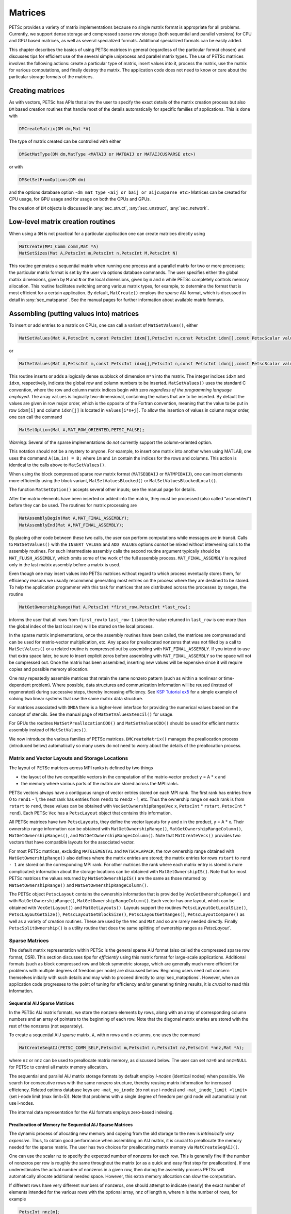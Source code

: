 .. _chapter_matrices:

Matrices
--------

PETSc provides a variety of matrix implementations because no single
matrix format is appropriate for all problems. Currently, we support
dense storage and compressed sparse row storage (both sequential and
parallel versions) for CPU and GPU based matrices, as well as several specialized formats. Additional
specialized formats can be easily added.

This chapter describes the basics of using PETSc matrices in general
(regardless of the particular format chosen) and discusses tips for
efficient use of the several simple uniprocess and parallel matrix
types. The use of PETSc matrices involves the following actions: create
a particular type of matrix, insert values into it, process the matrix,
use the matrix for various computations, and finally destroy the matrix.
The application code does not need to know or care about the particular
storage formats of the matrices.

.. _sec_matcreate:

Creating matrices
~~~~~~~~~~~~~~~~~~~~~~~~~~~~~~~~

As with vectors, PETSc has APIs that allow the user to specify the exact details of the matrix
creation process but also ``DM`` based creation routines that handle most of the details automatically
for specific families of applications. This is done with

.. code-block::

   DMCreateMatrix(DM dm,Mat *A)

The type of matrix created can be controlled with either

.. code-block::

   DMSetMatType(DM dm,MatType <MATAIJ or MATBAIJ or MATAIJCUSPARSE etc>)

or with

.. code-block::

   DMSetSetFromOptions(DM dm)

and the options database option ``-dm_mat_type <aij or baij or aijcusparse etc>`` Matrices can be created for CPU usage, for GPU usage and for usage on
both the CPUs and GPUs. 

The creation of ``DM`` objects is discussed in :any:`sec_struct`, :any:`sec_unstruct`, :any:`sec_network`.


Low-level matrix creation routines
~~~~~~~~~~~~~~~~~~~~~~~~~~~~~~~~~~

When using a ``DM`` is not practical for a particular application one can create matrices directly
using

.. code-block::

   MatCreate(MPI_Comm comm,Mat *A)
   MatSetSizes(Mat A,PetscInt m,PetscInt n,PetscInt M,PetscInt N)

This routine generates a sequential matrix when running one process and
a parallel matrix for two or more processes; the particular matrix
format is set by the user via options database commands. The user
specifies either the global matrix dimensions, given by ``M`` and ``N``
or the local dimensions, given by ``m`` and ``n`` while PETSc completely
controls memory allocation. This routine facilitates switching among
various matrix types, for example, to determine the format that is most
efficient for a certain application. By default, ``MatCreate()`` employs
the sparse AIJ format, which is discussed in detail in
:any:`sec_matsparse`. See the manual pages for further
information about available matrix formats.

Assembling (putting values into) matrices
~~~~~~~~~~~~~~~~~~~~~~~~~~~~~~~~~~~~~~~~~

To insert or add entries to a matrix on CPUs, one can call a variant of
``MatSetValues()``, either

.. code-block::

   MatSetValues(Mat A,PetscInt m,const PetscInt idxm[],PetscInt n,const PetscInt idxn[],const PetscScalar values[],INSERT_VALUES);

or

.. code-block::

     MatSetValues(Mat A,PetscInt m,const PetscInt idxm[],PetscInt n,const PetscInt idxn[],const PetscScalar values[],ADD_VALUES);

This routine inserts or adds a logically dense subblock of dimension
``m*n`` into the matrix. The integer indices ``idxm`` and ``idxn``,
respectively, indicate the global row and column numbers to be inserted.
``MatSetValues()`` uses the standard C convention, where the row and
column matrix indices begin with zero *regardless of the programming language
employed*. The array ``values`` is logically two-dimensional, containing
the values that are to be inserted. By default the values are given in
row major order, which is the opposite of the Fortran convention,
meaning that the value to be put in row ``idxm[i]`` and column
``idxn[j]`` is located in ``values[i*n+j]``. To allow the insertion of
values in column major order, one can call the command

.. code-block::

   MatSetOption(Mat A,MAT_ROW_ORIENTED,PETSC_FALSE);

*Warning*: Several of the sparse implementations do *not* currently
support the column-oriented option.

This notation should not be a mystery to anyone. For example, to insert
one matrix into another when using MATLAB, one uses the command
``A(im,in) = B;`` where ``im`` and ``in`` contain the indices for the
rows and columns. This action is identical to the calls above to
``MatSetValues()``.

When using the block compressed sparse row matrix format (``MATSEQBAIJ``
or ``MATMPIBAIJ``), one can insert elements more efficiently using the
block variant, ``MatSetValuesBlocked()`` or
``MatSetValuesBlockedLocal()``.

The function ``MatSetOption()`` accepts several other inputs; see the
manual page for details.

After the matrix elements have been inserted or added into the matrix,
they must be processed (also called “assembled”) before they can be
used. The routines for matrix processing are

.. code-block::

   MatAssemblyBegin(Mat A,MAT_FINAL_ASSEMBLY);
   MatAssemblyEnd(Mat A,MAT_FINAL_ASSEMBLY);

By placing other code between these two calls, the user can perform
computations while messages are in transit. Calls to ``MatSetValues()``
with the ``INSERT_VALUES`` and ``ADD_VALUES`` options *cannot* be mixed
without intervening calls to the assembly routines. For such
intermediate assembly calls the second routine argument typically should
be ``MAT_FLUSH_ASSEMBLY``, which omits some of the work of the full
assembly process. ``MAT_FINAL_ASSEMBLY`` is required only in the last
matrix assembly before a matrix is used.

Even though one may insert values into PETSc matrices without regard to
which process eventually stores them, for efficiency reasons we usually
recommend generating most entries on the process where they are destined
to be stored. To help the application programmer with this task for
matrices that are distributed across the processes by ranges, the
routine

.. code-block::

   MatGetOwnershipRange(Mat A,PetscInt *first_row,PetscInt *last_row);

informs the user that all rows from ``first_row`` to ``last_row-1``
(since the value returned in ``last_row`` is one more than the global
index of the last local row) will be stored on the local process.

In the sparse matrix implementations, once the assembly routines have
been called, the matrices are compressed and can be used for
matrix-vector multiplication, etc. Any space for preallocated nonzeros
that was not filled by a call to ``MatSetValues()`` or a related routine
is compressed out by assembling with ``MAT_FINAL_ASSEMBLY``. If you
intend to use that extra space later, be sure to insert explicit zeros
before assembling with ``MAT_FINAL_ASSEMBLY`` so the space will not be
compressed out. Once the matrix has been assembled, inserting new values
will be expensive since it will require copies and possible memory
allocation.

One may repeatedly assemble matrices that retain the same
nonzero pattern (such as within a nonlinear or time-dependent problem).
Where possible, data structures and communication
information will be reused (instead of regenerated) during successive
steps, thereby increasing efficiency. See
`KSP Tutorial ex5 <PETSC_DOC_OUT_ROOT_PLACEHOLDER/src/ksp/ksp/tutorials/ex5.c.html>`__
for a simple example of solving two linear systems that use the same
matrix data structure.

For matrices associated with ``DMDA`` there is a higher-level interface for providing
the numerical values based on the concept of stencils. See the manual page of ``MatSetValuesStencil()`` for usage.

For GPUs the routines ``MatSetPreallocationCOO()`` and ``MatSetValuesCOO()`` should be used for efficient matrix assembly
instead of ``MatSetValues()``.

We now introduce the various families of PETSc matrices. ``DMCreateMatrix()`` manages
the preallocation process (introduced below) automatically so many users do not need to
worry about the details of the preallocation process.

.. _sec_matlayout:

Matrix and Vector Layouts and Storage Locations
^^^^^^^^^^^^^^^^^^^^^^^^^^^^^^^^^^^^^^^^^^^^^^^

The layout of PETSc matrices across MPI ranks is defined by two things

- the layout of the two compatible vectors in the computation of the matrix-vector product  y = A \* x and
- the memory where various parts of the matrix are stored across the MPI ranks.

PETSc vectors always have a contiguous range of vector entries stored on each MPI rank. The first rank has entries from 0 to ``rend1`` - 1, the
next rank has entries from ``rend1`` to ``rend2`` - 1, etc. Thus the ownership range on each rank is from ``rstart`` to ``rend``, these values can be
obtained with ``VecGetOwnershipRange``\(``Vec`` x, ``PetscInt`` \* ``rstart``, ``PetscInt`` \* ``rend``). Each PETSc ``Vec`` has a ``PetscLayout`` object that contains this information.

All PETSc matrices have two ``PetscLayout``\s, they define the vector layouts for y and x in the product, y = A \* x. Their ownership range information
can be obtained with ``MatGetOwnershipRange()``, ``MatGetOwnershipRangeColumn()``, ``MatGetOwnershipRanges()``, and  ``MatGetOwnershipRangesColumn()``.
Note that ``MatCreateVecs()`` provides two vectors that have compatible layouts for the associated vector.

For most PETSc matrices, excluding ``MATELEMENTAL`` and ``MATSCALAPACK``, the row ownership range obtained with  ``MatGetOwnershipRange()`` also defines
where the matrix entries are stored; the matrix entries for rows ``rstart`` to ``rend - 1`` are stored on the corresponding MPI rank. For other matrices
the rank where each matrix entry is stored is more complicated; information about the storage locations can be obtained with ``MatGetOwnershipIS()``.
Note that for
most PETSc matrices the values returned by ``MatGetOwnershipIS()`` are the same as those returned by  ``MatGetOwnershipRange()`` and
``MatGetOwnershipRangeColumn()``.

The PETSc object ``PetscLayout`` contains the ownership information that is provided by ``VecGetOwnershipRange()`` and with ``MatGetOwnershipRange()``, ``MatGetOwnershipRangeColumn()``. Each vector has one layout, which can be obtained with ``VecGetLayout()`` and ``MatGetLayouts()``. Layouts support the routines ``PetscLayoutGetLocalSize()``, ``PetscLayoutGetSize()``, ``PetscLayoutGetBlockSize()``, ``PetscLayoutGetRanges()``, ``PetscLayoutCompare()`` as well as a variety of creation routines. These are used by the ``Vec`` and ``Mat`` and so are rarely needed directly. Finally ``PetscSplitOwnership()`` is a utility routine that does the same splitting of ownership ranges as `PetscLayout``.


.. _sec_matsparse:

Sparse Matrices
^^^^^^^^^^^^^^^

The default matrix representation within PETSc is the general sparse AIJ
format (also called the compressed sparse
row format, CSR). This section discusses tips for *efficiently* using
this matrix format for large-scale applications. Additional formats
(such as block compressed row and block symmetric storage, which are
generally much more efficient for problems with multiple degrees of
freedom per node) are discussed below. Beginning users need not concern
themselves initially with such details and may wish to proceed directly
to :any:`sec_matoptions`. However, when an application code
progresses to the point of tuning for efficiency and/or generating
timing results, it is *crucial* to read this information.

Sequential AIJ Sparse Matrices
''''''''''''''''''''''''''''''

In the PETSc AIJ matrix formats, we store the nonzero elements by rows,
along with an array of corresponding column numbers and an array of
pointers to the beginning of each row. Note that the diagonal matrix
entries are stored with the rest of the nonzeros (not separately).

To create a sequential AIJ sparse matrix, ``A``, with ``m`` rows and
``n`` columns, one uses the command

.. code-block::

   MatCreateSeqAIJ(PETSC_COMM_SELF,PetscInt m,PetscInt n,PetscInt nz,PetscInt *nnz,Mat *A);

where ``nz`` or ``nnz`` can be used to preallocate matrix memory, as
discussed below. The user can set ``nz=0`` and ``nnz=NULL`` for PETSc to
control all matrix memory allocation.

The sequential and parallel AIJ matrix storage formats by default employ
*i-nodes* (identical nodes) when possible. We search for consecutive
rows with the same nonzero structure, thereby reusing matrix information
for increased efficiency. Related options database keys are
``-mat_no_inode`` (do not use i-nodes) and ``-mat_inode_limit <limit>``
(set i-node limit (max limit=5)). Note that problems with a single degree
of freedom per grid node will automatically not use i-nodes.

The internal data representation for the AIJ formats employs zero-based
indexing.

Preallocation of Memory for Sequential AIJ Sparse Matrices
''''''''''''''''''''''''''''''''''''''''''''''''''''''''''

The dynamic process of allocating new memory and copying from the old
storage to the new is *intrinsically very expensive*. Thus, to obtain
good performance when assembling an AIJ matrix, it is crucial to
preallocate the memory needed for the sparse matrix. The user has two
choices for preallocating matrix memory via ``MatCreateSeqAIJ()``.

One can use the scalar ``nz`` to specify the expected number of nonzeros
for each row. This is generally fine if the number of nonzeros per row
is roughly the same throughout the matrix (or as a quick and easy first
step for preallocation). If one underestimates the actual number of
nonzeros in a given row, then during the assembly process PETSc will
automatically allocate additional needed space. However, this extra
memory allocation can slow the computation.

If different rows have very different numbers of nonzeros, one should
attempt to indicate (nearly) the exact number of elements intended for
the various rows with the optional array, ``nnz`` of length ``m``, where
``m`` is the number of rows, for example

.. code-block::

   PetscInt nnz[m];
   nnz[0] = <nonzeros in row 0>
   nnz[1] = <nonzeros in row 1>
   ....
   nnz[m-1] = <nonzeros in row m-1>

In this case, the assembly process will require no additional memory
allocations if the ``nnz`` estimates are correct. If, however, the
``nnz`` estimates are incorrect, PETSc will automatically obtain the
additional needed space, at a slight loss of efficiency.

Using the array ``nnz`` to preallocate memory is especially important
for efficient matrix assembly if the number of nonzeros varies
considerably among the rows. One can generally set ``nnz`` either by
knowing in advance the problem structure (e.g., the stencil for finite
difference problems on a structured grid) or by precomputing the
information by using a segment of code similar to that for the regular
matrix assembly. The overhead of determining the ``nnz`` array will be
quite small compared with the overhead of the inherently expensive
``malloc``\ s and moves of data that are needed for dynamic allocation
during matrix assembly. Always guess high if an exact value is not known
(extra space is cheaper than too little).

Thus, when assembling a sparse matrix with very different numbers of
nonzeros in various rows, one could proceed as follows for finite
difference methods:

#. Allocate integer array ``nnz``.

#. Loop over grid, counting the expected number of nonzeros for the
   row(s) associated with the various grid points.

#. Create the sparse matrix via ``MatCreateSeqAIJ()`` or alternative.

#. Loop over the grid, generating matrix entries and inserting in matrix
   via ``MatSetValues()``.

For (vertex-based) finite element type calculations, an analogous
procedure is as follows:

#. Allocate integer array ``nnz``.

#. Loop over vertices, computing the number of neighbor vertices, which
   determines the number of nonzeros for the corresponding matrix
   row(s).

#. Create the sparse matrix via ``MatCreateSeqAIJ()`` or alternative.

#. Loop over elements, generating matrix entries and inserting in matrix
   via ``MatSetValues()``.

The ``-info`` option causes the routines ``MatAssemblyBegin()`` and
``MatAssemblyEnd()`` to print information about the success of the
preallocation. Consider the following example for the ``MATSEQAIJ``
matrix format:

.. code-block::

   MatAssemblyEnd_SeqAIJ:Matrix size 10 X 10; storage space:20 unneeded, 100 used
   MatAssemblyEnd_SeqAIJ:Number of mallocs during MatSetValues is 0

The first line indicates that the user preallocated 120 spaces but only
100 were used. The second line indicates that the user preallocated
enough space so that PETSc did not have to internally allocate
additional space (an expensive operation). In the next example the user
did not preallocate sufficient space, as indicated by the fact that the
number of mallocs is very large (bad for efficiency):

.. code-block::

   MatAssemblyEnd_SeqAIJ:Matrix size 10 X 10; storage space:47 unneeded, 1000 used
   MatAssemblyEnd_SeqAIJ:Number of mallocs during MatSetValues is 40000

Although at first glance such procedures for determining the matrix
structure in advance may seem unusual, they are actually very efficient
because they alleviate the need for dynamic construction of the matrix
data structure, which can be very expensive.

Parallel AIJ Sparse Matrices
''''''''''''''''''''''''''''

Parallel sparse matrices with the AIJ format can be created with the
command

.. code-block::

   MatCreateAIJ(MPI_Comm comm,PetscInt m,PetscInt n,PetscInt M,PetscInt N,PetscInt d_nz,PetscInt *d_nnz, PetscInt o_nz,PetscInt *o_nnz,Mat *A);

``A`` is the newly created matrix, while the arguments ``m``, ``M``, and
``N``, indicate the number of local rows and the number of global rows
and columns, respectively. In the PETSc partitioning scheme, all the
matrix columns are local and ``n`` is the number of columns
corresponding to the local part of a parallel vector. Either the local or
global parameters can be replaced with ``PETSC_DECIDE``, so that PETSc
will determine them. The matrix is stored with a fixed number of rows on
each process, given by ``m``, or determined by PETSc if ``m`` is
``PETSC_DECIDE``.

If ``PETSC_DECIDE`` is not used for the arguments ``m`` and ``n``, then
the user must ensure that they are chosen to be compatible with the
vectors. To do this, one first considers the matrix-vector product
:math:`y = A x`. The ``m`` that is used in the matrix creation routine
``MatCreateAIJ()`` must match the local size used in the vector creation
routine ``VecCreateMPI()`` for ``y``. Likewise, the ``n`` used must
match that used as the local size in ``VecCreateMPI()`` for ``x``.

The user must set ``d_nz=0``, ``o_nz=0``, ``d_nnz=``\ NULL, and
``o_nnz=NULL`` for PETSc to control dynamic allocation of matrix memory
space. Analogous to ``nz`` and ``nnz`` for the routine
``MatCreateSeqAIJ()``, these arguments optionally specify nonzero
information for the diagonal (``d_nz`` and ``d_nnz``) and off-diagonal
(``o_nz`` and ``o_nnz``) parts of the matrix. For a square global
matrix, we define each process’s diagonal portion to be its local rows
and the corresponding columns (a square submatrix); each process’s
off-diagonal portion encompasses the remainder of the local matrix (a
rectangular submatrix). The rank in the MPI communicator determines the
absolute ordering of the blocks. That is, the process with rank 0 in the
communicator given to ``MatCreateAIJ()`` contains the top rows of the
matrix; the i\ :math:`^{th}` process in that communicator contains the
i\ :math:`^{th}` block of the matrix.

Preallocation of Memory for Parallel AIJ Sparse Matrices
''''''''''''''''''''''''''''''''''''''''''''''''''''''''

As discussed above, preallocation of memory is critical for achieving
good performance during matrix assembly, as this reduces the number of
allocations and copies required. We present an example for three
processes to indicate how this may be done for the ``MATMPIAIJ`` matrix
format. Consider the 8 by 8 matrix, which is partitioned by default with
three rows on the first process, three on the second and two on the
third.

.. math::

   \left( \begin{array}{cccccccccc}
   1  & 2  & 0  & | & 0  & 3  & 0  & |  & 0  & 4  \\
   0  & 5  & 6  & | & 7  & 0  & 0  & |  & 8  & 0 \\
   9  & 0  & 10 & | & 11 & 0  & 0  & |  & 12 & 0  \\
   \hline \\
   13 & 0  & 14 & | & 15 & 16 & 17 & |  & 0  & 0  \\
   0  & 18 & 0  & | & 19 & 20 & 21 & |  & 0  & 0 \\
   0  & 0  & 0  & | & 22 & 23 & 0  & |  & 24 & 0 \\
   \hline \\
   25 & 26 & 27 & | & 0  & 0  & 28 & |  & 29 & 0 \\
   30 & 0  & 0  & | & 31 & 32 & 33 & |  & 0  &34
   \end{array} \right)

The “diagonal” submatrix, ``d``, on the first process is given by

.. math::

   \left( \begin{array}{ccc}
   1  & 2  & 0  \\
   0  & 5  & 6  \\
   9  & 0  & 10
   \end{array} \right),

while the “off-diagonal” submatrix, ``o``, matrix is given by

.. math::

   \left( \begin{array}{ccccc}
    0  & 3  & 0   & 0  & 4  \\
    7  & 0  & 0   & 8  & 0  \\
    11 & 0  & 0   & 12 & 0  \\
   \end{array} \right).

For the first process one could set ``d_nz`` to 2 (since each row has 2
nonzeros) or, alternatively, set ``d_nnz`` to :math:`\{2,2,2\}.` The
``o_nz`` could be set to 2 since each row of the ``o`` matrix has 2
nonzeros, or ``o_nnz`` could be set to :math:`\{2,2,2\}`.

For the second process the ``d`` submatrix is given by

.. math::

   \left( \begin{array}{cccccccccc}
    15 & 16 & 17 \\
    19 & 20 & 21 \\
    22 & 23 & 0
   \end{array} \right) .

Thus, one could set ``d_nz`` to 3, since the maximum number of nonzeros
in each row is 3, or alternatively one could set ``d_nnz`` to
:math:`\{3,3,2\}`, thereby indicating that the first two rows will have
3 nonzeros while the third has 2. The corresponding ``o`` submatrix for
the second process is

.. math::

   \left( \begin{array}{cccccccccc}
   13 & 0  & 14 &  0  & 0  \\
   0  & 18 & 0  &  0  & 0 \\
   0  & 0  & 0  &  24 & 0 \\
   \end{array} \right)

so that one could set ``o_nz`` to 2 or ``o_nnz`` to {2,1,1}.

Note that the user never directly works with the ``d`` and ``o``
submatrices, except when preallocating storage space as indicated above.
Also, the user need not preallocate exactly the correct amount of space;
as long as a sufficiently close estimate is given, the high efficiency
for matrix assembly will remain.

As described above, the option ``-info`` will print information about
the success of preallocation during matrix assembly. For the
``MATMPIAIJ`` and ``MATMPIBAIJ`` formats, PETSc will also list the
number of elements owned by on each process that were generated on a
different process. For example, the statements

.. code-block::

   MatAssemblyBegin_MPIAIJ:Stash has 10 entries, uses 0 mallocs
   MatAssemblyBegin_MPIAIJ:Stash has 3 entries, uses 0 mallocs
   MatAssemblyBegin_MPIAIJ:Stash has 5 entries, uses 0 mallocs

indicate that very few values have been generated on different
processes. On the other hand, the statements

.. code-block::

   MatAssemblyBegin_MPIAIJ:Stash has 100000 entries, uses 100 mallocs
   MatAssemblyBegin_MPIAIJ:Stash has 77777 entries, uses 70 mallocs

indicate that many values have been generated on the “wrong” processes.
This situation can be very inefficient, since the transfer of values to
the “correct” process is generally expensive. By using the command
``MatGetOwnershipRange()`` in application codes, the user should be able
to generate most entries on the owning process.

*Note*: It is fine to generate some entries on the “wrong” process.
Often this can lead to cleaner, simpler, less buggy codes. One should
never make code overly complicated in order to generate all values
locally. Rather, one should organize the code in such a way that *most*
values are generated locally.

The routine ``MatCreateAIJCUSPARSE()`` allows one to create GPU based matrices for NVIDIA systems.
``MatCreateAIJKokkos()`` can create matrices for use with CPU, OpenMP, NVIDIA, AMD, or Intel based GPU systems.

It is sometimes difficult to compute the required preallocation information efficiently, hence PETSc provides a
special ``MatType``, ``MATPREALLOCATOR`` that helps make computing this information more straightforward. One first creates a matrix of this type and then, using the same
code that one would use to actually compute the matrices numerical values, calls ``MatSetValues()`` for this matrix, without needing to provide any
preallocation information (one need not provide the matrix numerical values). Once this is complete one uses ``MatPreallocatorPreallocate()`` to
provide the accumulated preallocation information to
the actual matrix one will use for the computations. We hope to simplify this process in the future, allowing the removal of ``MATPREALLOCATOR``,
instead simply allowing the use of it's efficient insertion process automatically during the first assembly of any matrix type directly without
requiring the detailed preallocation information.

See :any:`doc_matrix` for a table of the matrix types available in PETSc.

.. _sec_matlmvm:

Limited-Memory Variable Metric (LMVM) Matrices
''''''''''''''''''''''''''''''''''''''''''''''

Variable metric methods, also known as quasi-Newton methods, are
frequently used for root finding problems and approximate Jacobian
matrices or their inverses via sequential nonlinear updates based on the
secant condition. The limited-memory variants do not store the full
explicit Jacobian, and instead compute forward products and inverse
applications based on a fixed number of stored update vectors.

.. list-table:: PETSc LMVM matrix implementations.
  :name: tab_matlmvmimpl
  :header-rows: 1

  * - Method
    - PETSc Type
    - Name
    - Property
  * - "Good" Broyden   :cite:`KEYPREFIX-griewank2012broyden`
    - ``MATLMVMBrdn``
    - ``lmvmbrdn``
    - Square
  * - "Bad" Broyden :cite:`KEYPREFIX-griewank2012broyden`
    - ``MATLMVMBadBrdn``
    - ``lmvmbadbrdn``
    - Square
  * - Symmetric Rank-1 :cite:`KEYPREFIX-NW99`
    - ``MATLMVMSR1``
    - ``lmvmsr1``
    - Symmetric
  * - Davidon-Fletcher-Powell (DFP) :cite:`KEYPREFIX-NW99`
    - ``MATLMVMDFP``
    - ``lmvmdfp``
    - SPD
  * - Broyden-Fletcher-Goldfarb-Shanno (BFGS) :cite:`KEYPREFIX-NW99`
    - ``MATLMVMBFGS``
    - ``lmvmbfgs``
    - SPD
  * - Restricted Broyden Family :cite:`KEYPREFIX-erway2017solving`
    - ``MATLMVMSymBrdn``
    - ``lmvmsymbrdn``
    - SPD
  * - Restricted Broyden Family (full-memory diagonal)
    - ``MATLMVMDiagBrdn``
    - ``lmvmdiagbrdn``
    - SPD

PETSc implements seven different LMVM matrices listed in the
table above. They can be created using the
``MatCreate()`` and ``MatSetType()`` workflow, and share a number of
common interface functions. We will review the most important ones
below:

-  ``MatLMVMAllocate(Mat B, Vec X, Vec F)`` – Creates the internal data
   structures necessary to store nonlinear updates and compute
   forward/inverse applications. The ``X`` vector defines the solution
   space while the ``F`` defines the function space for the history of
   updates.

-  ``MatLMVMUpdate(MatB, Vec X, Vec F)`` – Applies a nonlinear update to
   the approximate Jacobian such that :math:`s_k = x_k - x_{k-1}` and
   :math:`y_k = f(x_k) - f(x_{k-1})`, where :math:`k` is the index for
   the update.

-  ``MatLMVMReset(Mat B, PetscBool destructive)`` – Flushes the
   accumulated nonlinear updates and resets the matrix to the initial
   state. If ``destructive = PETSC_TRUE``, the reset also destroys the
   internal data structures and necessitates another allocation call
   before the matrix can be updated and used for products and solves.

-  ``MatLMVMSetJ0(Mat B, Mat J0)`` – Defines the initial Jacobian to
   apply the updates to. If no initial Jacobian is provided, the updates
   are applied to an identity matrix.

LMVM matrices can be applied to vectors in forward mode via
``MatMult()`` or ``MatMultAdd()``, and in inverse mode via
``MatSolve()``. They also support ``MatCreateVecs()``, ``MatDuplicate()``
and ``MatCopy()`` operations.

Restricted Broyden Family, DFP and BFGS methods additionally implement
special Jacobian initialization and scaling options available via
``-mat_lmvm_scale_type <none,scalar,diagonal>``. We describe these
choices below:

-  ``none`` – Sets the initial Jacobian to be equal to the identity
   matrix. No extra computations are required when obtaining the search
   direction or updating the approximation. However, the number of
   function evaluations required to converge the Newton solution is
   typically much larger than what is required when using other
   initializations.

-  ``scalar`` – Defines the initial Jacobian as a scalar multiple of the
   identity matrix. The scalar value :math:`\sigma` is chosen by solving
   the one dimensional optimization problem

   .. math:: \min_\sigma \|\sigma^\alpha Y - \sigma^{\alpha - 1} S\|_F^2,

   where :math:`S` and :math:`Y` are the matrices whose columns contain
   a subset of update vectors :math:`s_k` and :math:`y_k`, and
   :math:`\alpha \in [0, 1]` is defined by the user via
   ``-mat_lmvm_alpha`` and has a different default value for each LMVM
   implementation (e.g.: default :math:`\alpha = 1` for BFGS produces
   the well-known :math:`y_k^T s_k / y_k^T y_k` scalar initialization).
   The number of updates to be used in the :math:`S` and :math:`Y`
   matrices is 1 by default (i.e.: the latest update only) and can be
   changed via ``-mat_lmvm_sigma_hist``. This technique is inspired by
   Gilbert and Lemarechal :cite:`KEYPREFIX-Gilbert-Lemarechal`.

-  ``diagonal`` – Uses a full-memory restricted Broyden update formula
   to construct a diagonal matrix for the Jacobian initialization.
   Although the full-memory formula is utilized, the actual memory
   footprint is restricted to only the vector representing the diagonal
   and some additional work vectors used in its construction. The
   diagonal terms are also re-scaled with every update as suggested in
   :cite:`KEYPREFIX-Gilbert-Lemarechal`. This initialization requires
   the most computational effort of the available choices but typically
   results in a significant reduction in the number of function
   evaluations taken to compute a solution.

Note that the user-provided initial Jacobian via ``MatLMVMSetJ0()``
overrides and disables all built-in initialization methods.

.. _sec_matdense:

Dense Matrices
^^^^^^^^^^^^^^

PETSc provides both sequential and parallel dense matrix formats, where
each process stores its entries in a column-major array in the usual
Fortran style. To create a sequential, dense PETSc matrix, ``A`` of
dimensions ``m`` by ``n``, the user should call

.. code-block::

   MatCreateSeqDense(PETSC_COMM_SELF,PetscInt m,PetscInt n,PetscScalar *data,Mat *A);

The variable ``data`` enables the user to optionally provide the
location of the data for matrix storage (intended for Fortran users who
wish to allocate their own storage space). Most users should merely set
``data`` to ``NULL`` for PETSc to control matrix memory allocation. To
create a parallel, dense matrix, ``A``, the user should call

.. code-block::

   MatCreateDense(MPI_Comm comm,PetscInt m,PetscInt n,PetscInt M,PetscInt N,PetscScalar *data,Mat *A)

The arguments ``m``, ``n``, ``M``, and ``N``, indicate the number of
local rows and columns and the number of global rows and columns,
respectively. Either the local or global parameters can be replaced with
``PETSC_DECIDE``, so that PETSc will determine them. The matrix is
stored with a fixed number of rows on each process, given by ``m``, or
determined by PETSc if ``m`` is ``PETSC_DECIDE``.

PETSc does not provide parallel dense direct solvers, instead
interfacing to external packages that provide these solvers. Our focus
is on sparse iterative solvers.

.. _sec_matnest:

Block Matrices
^^^^^^^^^^^^^^

Block matrices arise when coupling variables with different meaning,
especially when solving problems with constraints (e.g. incompressible
flow) and “multi-physics” problems. Usually the number of blocks is
small and each block is partitioned in parallel. We illustrate for a
:math:`3\times 3` system with components labeled :math:`a,b,c`. With
some numbering of unknowns, the matrix could be written as

.. math::

   \left( \begin{array}{ccc}
       A_{aa} & A_{ab} & A_{ac} \\
       A_{ba} & A_{bb} & A_{bc} \\
       A_{ca} & A_{cb} & A_{cc}
     \end{array} \right) .

There are two fundamentally different ways that this matrix could be
stored, as a single assembled sparse matrix where entries from all
blocks are merged together (“monolithic”), or as separate assembled
matrices for each block (“nested”). These formats have different
performance characteristics depending on the operation being performed.
In particular, many preconditioners require a monolithic format, but
some that are very effective for solving block systems (see
:any:`sec_block_matrices`) are more efficient when a nested
format is used. In order to stay flexible, we would like to be able to
use the same code to assemble block matrices in both monolithic and
nested formats. Additionally, for software maintainability and testing,
especially in a multi-physics context where different groups might be
responsible for assembling each of the blocks, it is desirable to be
able to use exactly the same code to assemble a single block
independently as to assemble it as part of a larger system. To do this,
we introduce the four spaces shown in :numref:`fig_localspaces`.

-  The monolithic global space is the space in which the Krylov and
   Newton solvers operate, with collective semantics across the entire
   block system.

-  The split global space splits the blocks apart, but each split still
   has collective semantics.

-  The split local space adds ghost points and separates the blocks.
   Operations in this space can be performed with no parallel
   communication. This is often the most natural, and certainly the most
   powerful, space for matrix assembly code.

-  The monolithic local space can be thought of as adding ghost points
   to the monolithic global space, but it is often more natural to use
   it simply as a concatenation of split local spaces on each process.
   It is not common to explicitly manipulate vectors or matrices in this
   space (at least not during assembly), but it is a useful for
   declaring which part of a matrix is being assembled.

.. figure:: /images/manual/localspaces.svg
   :alt: The relationship between spaces used for coupled assembly.
   :name: fig_localspaces

   The relationship between spaces used for coupled assembly.

The key to format-independent assembly is the function

.. code-block::

   MatGetLocalSubMatrix(Mat A,IS isrow,IS iscol,Mat *submat);

which provides a “view” ``submat`` into a matrix ``A`` that operates in
the monolithic global space. The ``submat`` transforms from the split
local space defined by ``iscol`` to the split local space defined by
``isrow``. The index sets specify the parts of the monolithic local
space that ``submat`` should operate in. If a nested matrix format is
used, then ``MatGetLocalSubMatrix()`` finds the nested block and returns
it without making any copies. In this case, ``submat`` is fully
functional and has a parallel communicator. If a monolithic matrix
format is used, then ``MatGetLocalSubMatrix()`` returns a proxy matrix
on ``PETSC_COMM_SELF`` that does not provide values or implement
``MatMult()``, but does implement ``MatSetValuesLocal()`` and, if
``isrow,iscol`` have a constant block size,
``MatSetValuesBlockedLocal()``. Note that although ``submat`` may not be
a fully functional matrix and the caller does not even know a priori
which communicator it will reside on, it always implements the local
assembly functions (which are not collective). The index sets
``isrow,iscol`` can be obtained using ``DMCompositeGetLocalISs()`` if
``DMCOMPOSITE`` is being used. ``DMCOMPOSITE`` can also be used to create
matrices, in which case the ``MATNEST`` format can be specified using
``-prefix_dm_mat_type nest`` and ``MATAIJ`` can be specified using
``-prefix_dm_mat_type aij``. See
`SNES Tutorial ex28 <PETSC_DOC_OUT_ROOT_PLACEHOLDER/src/snes/tutorials/ex28.c.html>`__
for a simple example using this interface.

.. _sec_matoptions:

Basic Matrix Operations
~~~~~~~~~~~~~~~~~~~~~~~

Table :any:`2.2 <fig_matrixops>` summarizes basic PETSc matrix operations.
We briefly discuss a few of these routines in more detail below.

The parallel matrix can multiply a vector with ``n`` local entries,
returning a vector with ``m`` local entries. That is, to form the
product

.. code-block::

   MatMult(Mat A,Vec x,Vec y);

the vectors ``x`` and ``y`` should be generated with

.. code-block::

   VecCreateMPI(MPI_Comm comm,n,N,&x);
   VecCreateMPI(MPI_Comm comm,m,M,&y);

By default, if the user lets PETSc decide the number of components to be
stored locally (by passing in ``PETSC_DECIDE`` as the second argument to
``VecCreateMPI()`` or using ``VecCreate()``), vectors and matrices of
the same dimension are automatically compatible for parallel
matrix-vector operations.

Along with the matrix-vector multiplication routine, there is a version
for the transpose of the matrix,

.. code-block::

   MatMultTranspose(Mat A,Vec x,Vec y);

There are also versions that add the result to another vector:

.. code-block::

   MatMultAdd(Mat A,Vec x,Vec y,Vec w);
   MatMultTransposeAdd(Mat A,Vec x,Vec y,Vec w);

These routines, respectively, produce :math:`w = A*x + y` and
:math:`w = A^{T}*x + y` . In C it is legal for the vectors ``y`` and
``w`` to be identical. In Fortran, this situation is forbidden by the
language standard, but we allow it anyway.

One can print a matrix (sequential or parallel) to the screen with the
command

.. code-block::

   MatView(Mat mat,PETSC_VIEWER_STDOUT_WORLD);

Other viewers can be used as well. For instance, one can draw the
nonzero structure of the matrix into the default X-window with the
command

.. code-block::

   MatView(Mat mat,PETSC_VIEWER_DRAW_WORLD);

Also one can use

.. code-block::

   MatView(Mat mat,PetscViewer viewer);

where ``viewer`` was obtained with ``PetscViewerDrawOpen()``. Additional
viewers and options are given in the ``MatView()`` man page and
:any:`sec_viewers`.

.. list-table:: PETSc Matrix Operations
  :name: fig_matrixops
  :header-rows: 1

  * - Function Name
    - Operation
  * - ``MatAXPY(Mat Y, PetscScalar a, Mat X, MatStructure s);``
    - :math:`Y = Y + a*X`
  * - ``MatAYPX(Mat Y, PetscScalar a, Mat X, MatStructure s);``
    - :math:`Y = a*Y + X`
  * - ``MatMult(Mat A,Vec x, Vec y);``
    - :math:`y = A*x`
  * - ``MatMultAdd(Mat A,Vec x, Vec y,Vec z);``
    - :math:`z = y + A*x`
  * - ``MatMultTranspose(Mat A,Vec x, Vec y);``
    - :math:`y = A^{T}*x`
  * - ``MatMultTransposeAdd(Mat A, Vec x, Vec y, Vec z);``
    - :math:`z = y + A^{T}*x`
  * - ``MatNorm(Mat A,NormType type, PetscReal *r);``
    - :math:`r = A_{type}`
  * - ``MatDiagonalScale(Mat A,Vec l,Vec r);``
    - :math:`A = \text{diag}(l)*A*\text{diag}(r)`
  * - ``MatScale(Mat A,PetscScalar a);``
    - :math:`A = a*A`
  * - ``MatConvert(Mat A, MatType type, Mat *B);``
    - :math:`B = A`
  * - ``MatCopy(Mat A, Mat B, MatStructure s);``
    - :math:`B = A`
  * - ``MatGetDiagonal(Mat A, Vec x);``
    - :math:`x = \text{diag}(A)`
  * - ``MatTranspose(Mat A, MatReuse, Mat* B);``
    - :math:`B = A^{T}`
  * - ``MatZeroEntries(Mat A);``
    - :math:`A = 0`
  * - ``MatShift(Mat Y, PetscScalar a);``
    - :math:`Y =  Y + a*I`

.. list-table:: Values of MatStructure
  :name: fig_matstructure
  :header-rows: 1

  * - Name
    - Meaning
  * - ``SAME_NONZERO_PATTERN``
    - the matrices have an identical nonzero pattern
  * - ``DIFFERENT_NONZERO_PATTERN``
    - the matrices may have a different nonzero pattern
  * - ``SUBSET_NONZERO_PATTERN``
    - the second matrix has a subset of the nonzeros in the first matrix
  * - ``UNKNOWN_NONZERO_PATTERN``
    - there is nothing known about the relation between the nonzero patterns of the two matrices

The ``NormType`` argument to ``MatNorm()`` is one of ``NORM_1``,
``NORM_INFINITY``, and ``NORM_FROBENIUS``.

.. _sec_matrixfree:

Matrix-Free Matrices
~~~~~~~~~~~~~~~~~~~~

Some people like to use matrix-free methods, which do
not require explicit storage of the matrix, for the numerical solution
of partial differential equations. To support matrix-free methods in
PETSc, one can use the following command to create a ``Mat`` structure
without ever actually generating the matrix:

.. code-block::

   MatCreateShell(MPI_Comm comm,PetscInt m,PetscInt n,PetscInt M,PetscInt N,void *ctx,Mat *mat);

Here ``M`` and ``N`` are the global matrix dimensions (rows and
columns), ``m`` and ``n`` are the local matrix dimensions, and ``ctx``
is a pointer to data needed by any user-defined shell matrix operations;
the manual page has additional details about these parameters. Most
matrix-free algorithms require only the application of the linear
operator to a vector. To provide this action, the user must write a
routine with the calling sequence

.. code-block::

   UserMult(Mat mat,Vec x,Vec y);

and then associate it with the matrix, ``mat``, by using the command

.. code-block::

   MatShellSetOperation(Mat mat,MatOperation MATOP_MULT, (void(*)(void)) PetscErrorCode (*UserMult)(Mat,Vec,Vec));

Here ``MATOP_MULT`` is the name of the operation for matrix-vector
multiplication. Within each user-defined routine (such as
``UserMult()``), the user should call ``MatShellGetContext()`` to obtain
the user-defined context, ``ctx``, that was set by ``MatCreateShell()``.
This shell matrix can be used with the iterative linear equation solvers
discussed in the following chapters.

The routine ``MatShellSetOperation()`` can be used to set any other
matrix operations as well. The file
``$PETSC_DIR/include/petscmat.h`` (`source <PETSC_DOC_OUT_ROOT_PLACEHOLDER/include/petscmat.h.html>`__)
provides a complete list of matrix operations, which have the form
``MATOP_<OPERATION>``, where ``<OPERATION>`` is the name (in all capital
letters) of the user interface routine (for example, ``MatMult()``
:math:`\to` ``MATOP_MULT``). All user-provided functions have the same
calling sequence as the usual matrix interface routines, since the
user-defined functions are intended to be accessed through the same
interface, e.g., ``MatMult(Mat,Vec,Vec)`` :math:`\to`
``UserMult(Mat,Vec,Vec)``. The final argument for
``MatShellSetOperation()`` needs to be cast to a ``void *``, since the
final argument could (depending on the ``MatOperation``) be a variety of
different functions.

Note that ``MatShellSetOperation()`` can also be used as a “backdoor”
means of introducing user-defined changes in matrix operations for other
storage formats (for example, to override the default LU factorization
routine supplied within PETSc for the ``MATSEQAIJ`` format). However, we
urge anyone who introduces such changes to use caution, since it would
be very easy to accidentally create a bug in the new routine that could
affect other routines as well.

See also :any:`sec_nlmatrixfree` for details on one set of
helpful utilities for using the matrix-free approach for nonlinear
solvers.

.. _sec_mattranspose:

Transposes of Matrices
~~~~~~~~~~~~~~~~~~~~~~

PETSc provides several ways to work with transposes of matrix.

.. code-block::

   MatTranspose(Mat A,MatReuse MAT_INITIAL_MATRIX or MAT_INPLACE_MATRIX or MAT_REUSE_MATRIX,Mat *B)

will either do an in-place or out-of-place matrix explicit formation of the matrix transpose. After it has been called
with ``MAT_INPLACE_MATRIX`` it may be called again with ``MAT_REUSE_MATRIX`` and it will recompute the transpose if the A
matrix has changed. Internally it keeps track of whether the nonzero pattern of A has not changed so
will reuse the symbolic transpose when possible for efficiency.

.. code-block::

   MatTransposeSymbolic(Mat A,Mat *B)

only does the symbolic transpose on the matrix. After it is called ``MatTranspose()`` may be called with
``MAT_REUSE_MATRIX`` to compute the numerical transpose.

Occasionally one may already have a B matrix with the needed sparsity pattern to store the transpose and wants to reuse that
space instead of creating a new matrix by calling ``MatTranspose``\(A,``MAT_INITIAL_MATRIX``\,&B) but they cannot just call
``MatTranspose``\(A,``MAT_REUSE_MATRIX``\,&B) so instead they can call ``MatTransposeSetPrecusor``\(A,B) and then call
``MatTranspose``\(A,``MAT_REUSE_MATRIX``\,&B). This routine just provides to B the meta-data it needs to compute the numerical
factorization efficiently.

The routine ``MatCreateTranspose``\(A,&B) provides a surrogate matrix B that behaviors like the transpose of A without forming
the transpose explicitly. For example, ``MatMult``\(B,x,y) will compute the matrix-vector product of A transpose times x.

.. _sec_othermat:

Other Matrix Operations
~~~~~~~~~~~~~~~~~~~~~~~

In many iterative calculations (for instance, in a nonlinear equations
solver), it is important for efficiency purposes to reuse the nonzero
structure of a matrix, rather than determining it anew every time the
matrix is generated. To retain a given matrix but reinitialize its
contents, one can employ

.. code-block::

   MatZeroEntries(Mat A);

This routine will zero the matrix entries in the data structure but keep
all the data that indicates where the nonzeros are located. In this way
a new matrix assembly will be much less expensive, since no memory
allocations or copies will be needed. Of course, one can also explicitly
set selected matrix elements to zero by calling ``MatSetValues()``.

By default, if new entries are made in locations where no nonzeros
previously existed, space will be allocated for the new entries. To
prevent the allocation of additional memory and simply discard those new
entries, one can use the option

.. code-block::

   MatSetOption(Mat A,MAT_NEW_NONZERO_LOCATIONS,PETSC_FALSE);

Once the matrix has been assembled, one can factor it numerically
without repeating the ordering or the symbolic factorization. This
option can save some computational time, although it does require that
the factorization is not done in-place.

In the numerical solution of elliptic partial differential equations, it
can be cumbersome to deal with Dirichlet boundary conditions. In
particular, one would like to assemble the matrix without regard to
boundary conditions and then at the end apply the Dirichlet boundary
conditions. In numerical analysis classes this process is usually
presented as moving the known boundary conditions to the right-hand side
and then solving a smaller linear system for the interior unknowns.
Unfortunately, implementing this requires extracting a large submatrix
from the original matrix and creating its corresponding data structures.
This process can be expensive in terms of both time and memory.

One simple way to deal with this difficulty is to replace those rows in
the matrix associated with known boundary conditions, by rows of the
identity matrix (or some scaling of it). This action can be done with
the command

.. code-block::

   MatZeroRows(Mat A,PetscInt numRows,PetscInt rows[],PetscScalar diag_value,Vec x,Vec b),

or equivalently,

.. code-block::

   MatZeroRowsIS(Mat A,IS rows,PetscScalar diag_value,Vec x,Vec b);

For sparse matrices this removes the data structures for certain rows of
the matrix. If the pointer ``diag_value`` is ``NULL``, it even removes
the diagonal entry. If the pointer is not null, it uses that given value
at the pointer location in the diagonal entry of the eliminated rows.

One nice feature of this approach is that when solving a nonlinear
problem such that at each iteration the Dirichlet boundary conditions
are in the same positions and the matrix retains the same nonzero
structure, the user can call ``MatZeroRows()`` in the first iteration.
Then, before generating the matrix in the second iteration the user
should call

.. code-block::

   MatSetOption(Mat A,MAT_NEW_NONZERO_LOCATIONS,PETSC_FALSE);

From that point, no new values will be inserted into those (boundary)
rows of the matrix.

The functions ``MatZeroRowsLocal()`` and ``MatZeroRowsLocalIS()`` can
also be used if for each process one provides the Dirichlet locations in
the local numbering of the matrix. A drawback of ``MatZeroRows()`` is
that it destroys the symmetry of a matrix. Thus one can use

.. code-block::

   MatZeroRowsColumns(Mat A,PetscInt numRows,PetscInt rows[],PetscScalar diag_value,Vec x,Vec b),

or equivalently,

.. code-block::

   MatZeroRowsColumnsIS(Mat A,IS rows,PetscScalar diag_value,Vec x,Vec b);

Note that with all of these for a given assembled matrix it can be only
called once to update the x and b vector. It cannot be used if one
wishes to solve multiple right hand side problems for the same matrix
since the matrix entries needed for updating the b vector are removed in
its first use.

Once the zeroed rows are removed the new matrix has possibly many rows
with only a diagonal entry affecting the parallel load balancing. The
``PCREDISTRIBUTE`` preconditioner removes all the zeroed rows (and
associated columns and adjusts the right hand side based on the removed
columns) and then rebalances the resulting rows of smaller matrix across
the processes. Thus one can use ``MatZeroRows()`` to set the Dirichlet
points and then solve with the preconditioner ``PCREDISTRIBUTE``. Note
if the original matrix was symmetric the smaller solved matrix will also
be symmetric.

Another matrix routine of interest is

.. code-block::

   MatConvert(Mat mat,MatType newtype,Mat *M)

which converts the matrix ``mat`` to new matrix, ``M``, that has either
the same or different format. Set ``newtype`` to ``MATSAME`` to copy the
matrix, keeping the same matrix format. See
``$PETSC_DIR/include/petscmat.h`` (`source <PETSC_DOC_OUT_ROOT_PLACEHOLDER/include/petscmat.h.html>`__)
for other available matrix types; standard ones are ``MATSEQDENSE``,
``MATSEQAIJ``, ``MATMPIAIJ``, ``MATSEQBAIJ`` and ``MATMPIBAIJ``.

In certain applications it may be necessary for application codes to
directly access elements of a matrix. This may be done by using the the
command (for local rows only)

.. code-block::

   MatGetRow(Mat A,PetscInt row, PetscInt *ncols,const PetscInt (*cols)[],const PetscScalar (*vals)[]);

The argument ``ncols`` returns the number of nonzeros in that row, while
``cols`` and ``vals`` returns the column indices (with indices starting
at zero) and values in the row. If only the column indices are needed
(and not the corresponding matrix elements), one can use ``NULL`` for
the ``vals`` argument. Similarly, one can use ``NULL`` for the ``cols``
argument. The user can only examine the values extracted with
``MatGetRow()``; the values *cannot* be altered. To change the matrix
entries, one must use ``MatSetValues()``.

Once the user has finished using a row, he or she *must* call

.. code-block::

   MatRestoreRow(Mat A,PetscInt row,PetscInt *ncols,PetscInt **cols,PetscScalar **vals);

to free any space that was allocated during the call to ``MatGetRow()``.

.. _sec_symbolic_numeric:

Symbolic and Numeric Stages in Sparse Matrix Operations
~~~~~~~~~~~~~~~~~~~~~~~~~~~~~~~~~~~~~~~~~~~~~~~~~~~~~~~

Many sparse matrix operations can be optimized by dividing the computation into two stages: a symbolic stage that
creates any required data structures and does all the computations that do not require the matrices' numerical values followed by one or more uses of a
numerical stage that use the symbolically computed information. Examples of such operations include ``MatTranspose()``, ``MatCreateSubMatrices()``,
``MatCholeskyFactorSymbolic()``, and ``MatCholeskyFactorNumeric()``.
PETSc uses two different API's to take advantage of these optimizations.

The first approach explicitly divides the computation in the API. This approach is used, for example, with ``MatCholeskyFactorSymbolic()``, ``MatCholeskyFactorNumeric()``.
The caller can take advantage of their knowledge of changes in the nonzero structure of the sparse matrices to call the appropriate routines as needed. In fact, they can
use ``MatGetNonzeroState()`` to determine if a new symbolic computation is needed. The drawback of this approach is that the caller of these routines has to
manage the creation of new matrices when the nonzero structure changes.

The second approach, as exemplified by ``MatTranspose()``, does not expose the two stages explicit in the API, instead a flag, ``MatReuse`` is passed through the
API to indicate if a symbolic data structure is already available or needs to be computed. Thus ``MatTranspose(A,MAT_INITIAL_MATRIX,&B)`` is called first, then
``MatTranspose(A,MAT_REUSE_MATRIX,&B)`` can be called repeatedly with new numerical values in the A matrix. In theory, if the nonzero structure of A changes, the
symbolic computations for B could be redone automatically inside the same B matrix when there is a change in the nonzero state of the A matrix. In practice, in PETSc, the
``MAT_REUSE_MATRIX`` for most PETSc routines only works if the nonzero structure does not change and the code may crash otherwise. The advantage of this approach
(when the nonzero structure changes are handled correctly) is that the calling code does not need to keep track of the nonzero state of the matrices; everything
"just works". However, the caller must still know when it is the first call to the routine so the flag ``MAT_INITIAL_MATRIX`` is being used. If the underlying implementation language supported detecting a yet to be initialized variable at run time, the ``MatReuse`` flag would not be need.

PETSc uses two approaches because the same programming problem was solved with two different ways during PETSc's early development.
A better model would combine both approaches; an explicit
separation of the stages and a unified operation that internally utilized the two stages appropriately and also handled changes to the nonzero structure. Code could be simplified in many places with this approach, in most places the use of the unified API would replace the use of the separate stages.

See :any:`sec_matsub` and :any:`sec_matmatproduct`.

.. _sec_graph:

Graph Operations
~~~~~~~~~~~~~~~~

PETSc has four families of graph operations that treat sparse `Mat` as representing graphs.

.. list-table::
   :widths: auto
   :align: center
   :header-rows: 1

   * - Operation
     - Type
     - Available methods
     - User guide
   * - Ordering to reduce fill
     - N/A
     - ``MatOrderingType``
     - :any:`sec_matfactor`
   * - Partitioning for parallelism
     - ``MatPartitioning``
     - ``MatPartitioningType``
     - :any:`sec_partitioning`
   * - Coloring for parallelism or Jacobians
     - ``MatColoring``
     - ``MatColoringType``
     - :any:`sec_fdmatrix`
   * - Coarsening for multigrid
     - ``MatCoarsen``
     - ``MatCoarsenType``
     - :any:`sec_amg`

.. _sec_partitioning:

Partitioning
~~~~~~~~~~~~

For almost all unstructured grid computation, the distribution of
portions of the grid across the process’s work load and memory can have
a very large impact on performance. In most PDE calculations the grid
partitioning and distribution across the processes can (and should) be
done in a “pre-processing” step before the numerical computations.
However, this does not mean it need be done in a separate, sequential
program; rather, it should be done before one sets up the parallel grid
data structures in the actual program. PETSc provides an interface to
the ParMETIS (developed by George Karypis; see
`the PETSc installation instructions <https://petsc.org/release/install/>`__
for directions on installing PETSc to use ParMETIS) to allow the
partitioning to be done in parallel. PETSc does not currently provide
directly support for dynamic repartitioning, load balancing by migrating
matrix entries between processes, etc. For problems that require mesh
refinement, PETSc uses the “rebuild the data structure” approach, as
opposed to the “maintain dynamic data structures that support the
insertion/deletion of additional vector and matrix rows and columns
entries” approach.

Partitioning in PETSc is organized around the ``MatPartitioning``
object. One first creates a parallel matrix that contains the
connectivity information about the grid (or other graph-type object)
that is to be partitioned. This is done with the command

.. code-block::

   MatCreateMPIAdj(MPI_Comm comm,int mlocal,PetscInt n,const PetscInt ia[],const PetscInt ja[],PetscInt *weights,Mat *Adj);

The argument ``mlocal`` indicates the number of rows of the graph being
provided by the given process, ``n`` is the total number of columns;
equal to the sum of all the ``mlocal``. The arguments ``ia`` and ``ja``
are the row pointers and column pointers for the given rows; these are
the usual format for parallel compressed sparse row storage, using
indices starting at 0, *not* 1.

.. figure:: /images/manual/usg.*
   :alt: Numbering on Simple Unstructured Grid
   :name: fig_usg

   Numbering on Simple Unstructured Grid

This, of course, assumes that one has already distributed the grid
(graph) information among the processes. The details of this initial
distribution is not important; it could be simply determined by
assigning to the first process the first :math:`n_0` nodes from a file,
the second process the next :math:`n_1` nodes, etc.

For example, we demonstrate the form of the ``ia`` and ``ja`` for a
triangular grid where we

(1) partition by element (triangle)

-  Process 0: ``mlocal = 2``, ``n = 4``, ``ja =``\ ``{2,3, 3}``,
   ``ia =`` ``{0,2,3}``

-  Process 1: ``mlocal = 2``, ``n = 4``, ``ja =``\ ``{0, 0,1}``,
   ``ia =``\ ``{0,1,3}``

Note that elements are not connected to themselves and we only indicate
edge connections (in some contexts single vertex connections between
elements may also be included). We use a space above to denote the
transition between rows in the matrix; and

(2) partition by vertex.

-  Process 0: ``mlocal = 3``, ``n = 6``,
   ``ja =``\ ``{3,4, 4,5, 3,4,5}``, ``ia =``\ ``{0, 2, 4, 7}``

-  Process 1: ``mlocal = 3``, ``n = 6``,
   ``ja =``\ ``{0,2, 4, 0,1,2,3,5, 1,2,4}``,
   ``ia =``\ ``{0, 3, 8, 11}``.

Once the connectivity matrix has been created the following code will
generate the renumbering required for the new partition

.. code-block::

   MatPartitioningCreate(MPI_Comm comm,MatPartitioning *part);
   MatPartitioningSetAdjacency(MatPartitioning part,Mat Adj);
   MatPartitioningSetFromOptions(MatPartitioning part);
   MatPartitioningApply(MatPartitioning part,IS *is);
   MatPartitioningDestroy(MatPartitioning *part);
   MatDestroy(Mat *Adj);
   ISPartitioningToNumbering(IS is,IS *isg);

The resulting ``isg`` contains for each local node the new global number
of that node. The resulting ``is`` contains the new process number that
each local node has been assigned to.

Now that a new numbering of the nodes has been determined, one must
renumber all the nodes and migrate the grid information to the correct
process. The command

.. code-block::

   AOCreateBasicIS(isg,NULL,&ao);

generates, see :any:`sec_ao`, an ``AO`` object that can be
used in conjunction with the ``is`` and ``isg`` to move the relevant
grid information to the correct process and renumber the nodes etc. In
this context, the new ordering is the “application” ordering so
``AOPetscToApplication()`` converts old global indices to new global
indices and ``AOApplicationToPetsc()`` converts new global indices back
to old global indices.

PETSc does not currently provide tools that completely manage the
migration and node renumbering, since it will be dependent on the
particular data structure you use to store the grid information and the
type of grid information that you need for your application. We do plan
to include more support for this in the future, but designing the
appropriate general user interface and providing a scalable
implementation that can be used for a wide variety of different grids
requires a great deal of time.

See :any:`sec_fdmatrix` and :any:`sec_matfactor` for discussions on performing graph coloring and computing graph reorderings to
reduce fill in sparse matrix factorizations.

.. bibliography:: /petsc.bib
   :filter: docname in docnames
   :keyprefix: KEYPREFIX-
   :labelprefix: ref-
